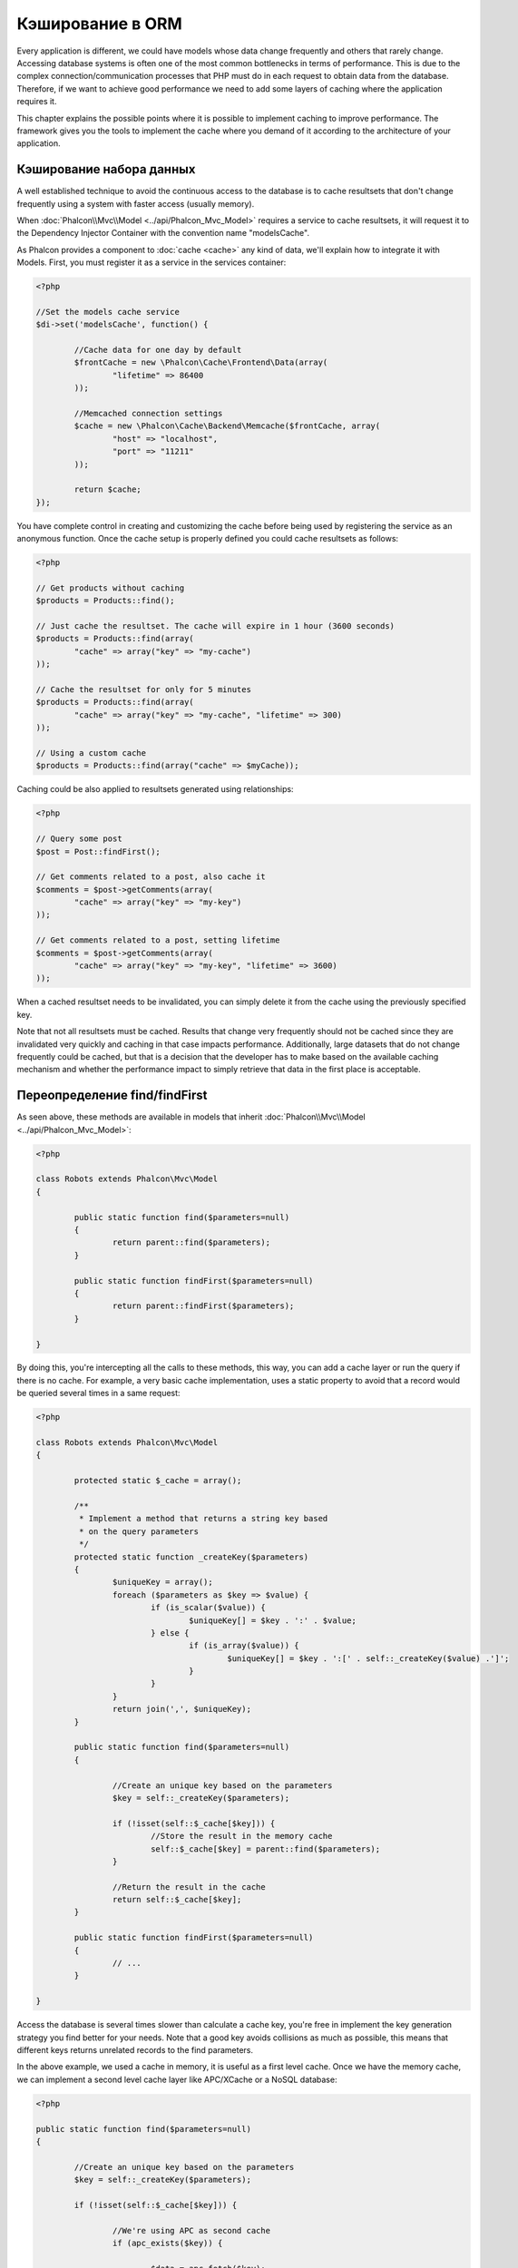 Кэширование в ORM
=================
Every application is different, we could have models whose data change frequently and others that rarely change.
Accessing database systems is often one of the most common bottlenecks in terms of performance. This is due to
the complex connection/communication processes that PHP must do in each request to obtain data from the database.
Therefore, if we want to achieve good performance we need to add some layers of caching where the
application requires it.

This chapter explains the possible points where it is possible to implement caching to improve performance.
The framework gives you the tools to implement the cache where you demand of it according to the architecture
of your application.

Кэширование набора данных
-------------------------
A well established technique to avoid the continuous access to the database is to cache resultsets that don't change
frequently using a system with faster access (usually memory).

When :doc:`Phalcon\\Mvc\\Model <../api/Phalcon_Mvc_Model>` requires a service to cache resultsets, it will
request it to the Dependency Injector Container with the convention name "modelsCache".

As Phalcon provides a component to :doc:`cache <cache>` any kind of data, we'll explain how to integrate it with Models.
First, you must register it as a service in the services container:

.. code-block:: php

	<?php

	//Set the models cache service
	$di->set('modelsCache', function() {

		//Cache data for one day by default
		$frontCache = new \Phalcon\Cache\Frontend\Data(array(
			"lifetime" => 86400
		));

		//Memcached connection settings
		$cache = new \Phalcon\Cache\Backend\Memcache($frontCache, array(
			"host" => "localhost",
			"port" => "11211"
		));

		return $cache;
	});

You have complete control in creating and customizing the cache before being used by registering the service
as an anonymous function. Once the cache setup is properly defined you could cache resultsets as follows:

.. code-block:: php

	<?php

	// Get products without caching
	$products = Products::find();

	// Just cache the resultset. The cache will expire in 1 hour (3600 seconds)
	$products = Products::find(array(
		"cache" => array("key" => "my-cache")
	));

	// Cache the resultset for only for 5 minutes
	$products = Products::find(array(
		"cache" => array("key" => "my-cache", "lifetime" => 300)
	));

	// Using a custom cache
	$products = Products::find(array("cache" => $myCache));

Caching could be also applied to resultsets generated using relationships:

.. code-block:: php

	<?php

	// Query some post
	$post = Post::findFirst();

	// Get comments related to a post, also cache it
	$comments = $post->getComments(array(
		"cache" => array("key" => "my-key")
	));

	// Get comments related to a post, setting lifetime
	$comments = $post->getComments(array(
		"cache" => array("key" => "my-key", "lifetime" => 3600)
	));

When a cached resultset needs to be invalidated, you can simply delete it from the cache using the previously specified key.

Note that not all resultsets must be cached. Results that change very frequently should not be cached since they
are invalidated very quickly and caching in that case impacts performance. Additionally, large datasets that
do not change frequently could be cached, but that is a decision that the developer has to make based on the
available caching mechanism and whether the performance impact to simply retrieve that data in the
first place is acceptable.

Переопределение find/findFirst
------------------------------
As seen above, these methods are available in models that inherit :doc:`Phalcon\\Mvc\\Model <../api/Phalcon_Mvc_Model>`:

.. code-block:: php

	<?php

	class Robots extends Phalcon\Mvc\Model
	{

		public static function find($parameters=null)
		{
			return parent::find($parameters);
		}

		public static function findFirst($parameters=null)
		{
			return parent::findFirst($parameters);
		}

	}

By doing this, you're intercepting all the calls to these methods, this way, you can add a cache
layer or run the query if there is no cache. For example, a very basic cache implementation, uses
a static property to avoid that a record would be queried several times in a same request:

.. code-block:: php

	<?php

	class Robots extends Phalcon\Mvc\Model
	{

		protected static $_cache = array();

		/**
		 * Implement a method that returns a string key based
		 * on the query parameters
		 */
		protected static function _createKey($parameters)
		{
			$uniqueKey = array();
			foreach ($parameters as $key => $value) {
				if (is_scalar($value)) {
					$uniqueKey[] = $key . ':' . $value;
				} else {
					if (is_array($value)) {
						$uniqueKey[] = $key . ':[' . self::_createKey($value) .']';
					}
				}
			}
			return join(',', $uniqueKey);
		}

		public static function find($parameters=null)
		{

			//Create an unique key based on the parameters
			$key = self::_createKey($parameters);

			if (!isset(self::$_cache[$key])) {
				//Store the result in the memory cache
				self::$_cache[$key] = parent::find($parameters);
			}

			//Return the result in the cache
			return self::$_cache[$key];
		}

		public static function findFirst($parameters=null)
		{
			// ...
		}

	}

Access the database is several times slower than calculate a cache key, you're free in implement the
key generation strategy you find better for your needs. Note that a good key avoids collisions as much as possible,
this means that different keys returns unrelated records to the find parameters.

In the above example, we used a cache in memory, it is useful as a first level cache. Once we have the memory cache,
we can implement a second level cache layer like APC/XCache or a NoSQL database:

.. code-block:: php

	<?php

	public static function find($parameters=null)
	{

		//Create an unique key based on the parameters
		$key = self::_createKey($parameters);

		if (!isset(self::$_cache[$key])) {

			//We're using APC as second cache
			if (apc_exists($key)) {

				$data = apc_fetch($key);

				//Store the result in the memory cache
				self::$_cache[$key] = $data;

				return $data;
			}

			//There are no memory or apc cache
			$data = parent::find($parameters);

			//Store the result in the memory cache
			self::$_cache[$key] = $data;

			//Store the result in APC
			apc_store($key, $data);

			return $data;
		}

		//Return the result in the cache
		return self::$_cache[$key];
	}

This gives you full control on how the the caches must be implemented for each model, if this strategy is common to several models
you can create a base class for all of them:

.. code-block:: php

	<?php

	class CacheableModel extends Phalcon\Mvc\Model
	{

		protected static function _createKey($parameters)
		{
			// .. create a cache key based on the parameters
		}

		public static function find($parameters=null)
		{
			//.. custom caching strategy
		}

		public static function findFirst($parameters=null)
		{
			//.. custom caching strategy
		}
	}

Then use this class as base class for each 'Cacheable' model:

.. code-block:: php

	<?php

	class Robots extends CacheableModel
	{

	}

Принудительное кэширование
--------------------------
Earlier we saw how Phalcon\\Mvc\\Model has a built-in integration with the caching component provided by the framework. To make a record/resultset
cacheable we pass the key 'cache' in the array of parameters:

.. code-block:: php

	<?php

	// Cache the resultset for only for 5 minutes
	$products = Products::find(array(
		"cache" => array("key" => "my-cache", "lifetime" => 300)
	));

This gives us the freedom to cache specific queries, however if we want to cache globally every query performed over the model,
we can override the find/findFirst method to force every query to be cached:

.. code-block:: php

	<?php

	class Robots extends Phalcon\Mvc\Model
	{

		protected static function _createKey($parameters)
		{
			// .. create a cache key based on the parameters
		}

		public static function find($parameters=null)
		{

			//Convert the parameters to an array
			if (!is_array($parameters)) {
				$parameters = array($parameters);
			}

			//Check if a cache key wasn't passed
			//and create the cache parameters
			if (!isset($parameters['cache'])) {
				$parameters['cache'] = array(
					"key" => self::_createKey($parameters),
					"lifetime" => 300
				);
			}

			return parent::find($parameters);
		}

		public static function findFirst($parameters=null)
		{
			//...
		}

	}

Кэширование запросов PHQL 
-------------------------
All queries in the ORM, no matter how high level syntax we used to create them are handled internally using PHQL.
This language gives you much more freedom to create all kinds of queries. Of course these queries can be cached:

.. code-block:: php

	<?php

	$phql = "SELECT * FROM Cars WHERE name = :name:";

	$query = $this->modelsManager->executeQuery($phql);

	$query->setCache(array(
		"key" => "cars-by-name",
		"lifetime" => 300
	));

	$cars = $query->execute(array(
		'name' => 'Audi'
	));

Многоразовые связанные записи
-----------------------------
Some models may have relationships to other models. This allows us to easily check the records that relate to instances in memory:

.. code-block:: php

	<?php

	//Get some invoice
	$invoice = Invoices::findFirst();

	//Get the customer related to the invoice
	$customer = $invoice->customer;

	//Print his/her name
	echo $customer->name, "\n";

This example is very simple, a customer is queried and can be used as required, for example, to show its name.
This also applies if we retrieve a set of invoices to show customers that correspond to these invoices:

.. code-block:: php

	<?php

	//Get a set of invoices
	// SELECT * FROM invoices
	foreach (Invoices::find() as $invoice) {

		//Get the customer related to the invoice
		// SELECT * FROM customers WHERE id = ?
		$customer = $invoice->customer;

		//Print his/her name
		echo $customer->name, "\n";
	}

A customer may have one or more bills, this means that the customer may be unnecessarily more than once.
To avoid this, we could mark the relationship as reusable, this way, we tell the ORM to automatically reuse
the records instead of re-querying them again and again:

.. code-block:: php

	<?php

	class Invoices extends \Phalcon\Mvc\Model
	{

		public function initialize()
		{
			$this->belongsTo("customers_id", "Customer", "id", array(
				'reusable' => true
			));
		}

	}

This cache works in memory only, this means that cached data are released when the request is terminated. You can
add a more sophisticated cache for this scenario overriding the models manager:

.. code-block:: php

	<?php

	class CustomModelsManager extends \Phalcon\Mvc\Model\Manager
	{

		/**
		 * Returns a reusable object from the cache
		 *
		 * @param string $modelName
		 * @param string $key
		 * @return object
		 */
		public function getReusableRecords($modelName, $key){

			//If the model is Products use the APC cache
			if ($modelName == 'Products'){
				return apc_fetch($key);
			}

			//For the rest, use the memory cache
			return parent::getReusableRecords($modelName, $key);
		}

		/**
		 * Stores a reusable record in the cache
		 *
		 * @param string $modelName
		 * @param string $key
		 * @param mixed $records
		 */
		public function setReusableRecords($modelName, $key, $records){

			//If the model is Products use the APC cache
			if ($modelName == 'Products'){
				apc_store($key, $records);
				return;
			}

			//For the rest, use the memory cache
			parent::setReusableRecords($modelName, $key, $records);
		}
	}

Do not forget to register the custom models manager in the DI:

.. code-block:: php

	<?php

	$di->setShared('modelsManager', function() {
		return new CustomModelsManager();
	});

Кэширование связанных записей
-----------------------------
When a related record is queried, the ORM internally builds the appropiate condition and gets the required records using find/findFirst
in the target model according to the following table:

+---------------------+---------------------------------------------------------------------------------------------------------------+
| Type                | Description                                                                          | Implicit Method        |
+=====================+===============================================================================================================+
| Belongs-To          | Returns a model instance of the related record directly                              | findFirst              |
+---------------------+---------------------------------------------------------------------------------------------------------------+
| Has-One             | Returns a model instance of the related record directly                              | findFirst              |
+---------------------+---------------------------------------------------------------------------------------------------------------+
| Has-Many            | Returns a collection of model instances of the referenced model                      | find                   |
+---------------------+---------------------------------------------------------------------------------------------------------------+

This means that when you get a related record you could intercept how these data are obtained by implementing the corresponding method:

.. code-block:: php

	<?php

	//Get some invoice
	$invoice = Invoices::findFirst();

	//Get the customer related to the invoice
	$customer = $invoice->customer; // Invoices::findFirst('...');

	//Same as above
	$customer = $invoice->getCustomer(); // Invoices::findFirst('...');

Accordingly, we could replace the findFirst method in the model Invoices and implement the cache we consider most appropriate:

.. code-block:: php

	<?php

	class Invoices extends Phalcon\Mvc\Model
	{

		public static function findFirst($parameters=null)
		{
			//.. custom caching strategy
		}
	}

Рекурсивное кэширование связанных записей
-----------------------------------------
In this scenario, we assume that everytime we query a result we also retrieve their associated records.
If we store the records found together with their related entities perhaps we could reduce a bit the overhead required
to obtain all entities:

.. code-block:: php

	<?php

	class Invoices extends Phalcon\Mvc\Model
	{

		protected static function _createKey($parameters)
		{
			// .. create a cache key based on the parameters
		}

		protected static function _getCache($key)
		{
			// returns data from a cache
		}

		protected static function _setCache($key)
		{
			// stores data in the cache
		}

		public static function find($parameters=null)
		{
			//Create a unique key
			$key = self::_createKey($parameters);

			//Check if there are data in the cache
			$results = self::_getCache($key);

			// Valid data is an object
			if (is_object($results)) {
				return $results;
			}

			$results = array();

			$invoices = parent::find($parameters);
			foreach ($invoices as $invoice) {

				//Query the related customer
				$customer = $invoice->customer;

				//Assign it to the record
				$invoice->customer = $customer;

				$results[] = $invoice;
			}

			//Store the invoices in the cache + their customers
			self::_setCache($key, $results);

			return $results;
		}

		public function initialize()
		{
			// add relations and initialize other stuff
		}
	}

Getting the invoices from the cache already obtains the customer data in just one hit, reducing the overall overhead of the operation.
Note that this process can also be performed with PHQL following an alternative solution:

.. code-block:: php

	<?php

	class Invoices extends \Phalcon\Mvc\Model
	{

		public function initialize()
		{
			// add relations and initialize other stuff
		}

		protected static function _createKey($conditions, $params)
		{
			// .. create a cache key based on the parameters
		}

		public function getInvoicesCustomers($conditions, $params=null)
		{
			$phql = "SELECT Invoices.*, Customers.*
			FROM Invoices JOIN Customers WHERE " . $conditions;

			$query = $this->getModelsManager()->executeQuery($phql);

			$query->setCache(array(
				"key" => self::_createKey($conditions, $params),
				"lifetime" => 300
			));

			return $query->execute($params);
		}

	}

Кэширование по условиям
-----------------------
In this scenario, the cache is implemented conditionally according to current conditions received.
According to the range where the primary key is located we choose a different cache backend:

+---------------------+--------------------+
| Type                | Cache Backend      |
+=====================+====================+
| 1 - 10000           | mongo1             |
+---------------------+--------------------+
| 10000 - 20000       | mongo2             |
+---------------------+--------------------+
| > 20000             | mongo3             |
+---------------------+--------------------+

The easiest way is adding an static method to the model that chooses the right cache to be used:

.. code-block:: php

	<?php

	class Robots extends \Phalcon\Mvc\Model
	{

		public static function queryCache($initial, $final)
		{
			if ($initial >= 1 && $final < 10000) {
				return self::find(array(
					'id >= ' . $initial . ' AND id <= '.$final,
					'cache' => array('service' => 'mongo1')
				));
			}
			if ($initial >= 10000 && $final <= 20000) {
				return self::find(array(
					'id >= ' . $initial . ' AND id <= '.$final,
					'cache' => array('service' => 'mongo2')
				));
			}
			if ($initial > 20000) {
				return self::find(array(
					'id >= ' . $initial,
					'cache' => array('service' => 'mongo3')
				));
			}
		}

	}

This approach solves the problem, however, if we want to add other parameters such orders or conditions we would have to create
a more complicated method. Additionally, this method does not work if the data is obtained using related records or a find/findFirst:

.. code-block:: php

	<?php

	$robots = Robots::find('id < 1000');
	$robots = Robots::find('id > 100 AND type = "A"');
	$robots = Robots::find('(id > 100 AND type = "A") AND id < 2000');

	$robots = Robots::find(array(
		'(id > ?0 AND type = "A") AND id < ?1',
		'bind' => array(100, 2000),
		'order' => 'type'
	));

To achieve this we need to intercept the intermediate representation (IR) generated by the PHQL parser and
thus customize the cache everything possible:

The first is create a custom builder, so we can generate a totally customized query:

.. code-block:: php

	<?php

	class CustomQueryBuilder extends Phalcon\Mvc\Model\Query\Builder
	{

		public function getQuery()
		{
			$query = new CustomQuery($this->getPhql());
			$query->setDI($this->getDI());
			return $query;
		}

	}

Instead of directly returning a Phalcon\\Mvc\\Model\\Query, our custom builder returns a CustomQuery instance,
this class looks like:

.. code-block:: php

	<?php

	class CustomQuery extends Phalcon\Mvc\Model\Query
	{

		/**
		 * The execute method is overrided
		 */
		public function execute($params=null, $types=null)
		{
			//Parse the intermediate representation for the SELECT
			$ir = $this->parse();

			//Check if the query has conditions
			if (isset($ir['where'])) {

				//The fields in the conditions can have any order
				//We need to recursively check the conditions tree
				//to find the info we're looking for
				$visitor = new CustomNodeVisitor();

				//Recursively visits the nodes
				$visitor->visit($ir['where']);

				$initial = $visitor->getInitial();
				$final = $visitor->getFinal();

				//Select the cache according to the range
				//...

				//Check if the cache has data
				//...
			}

			//Execute the query
			$result = $this->_executeSelect($ir, $params, $types);

			//cache the result
			//...

			return $result;
		}

	}

Implementing a helper (CustomNodeVisitor) that recursively checks the conditions looking for fields that
tell us the possible range to be used in the cache:

.. code-block:: php

	<?php

	class CustomNodeVisitor
	{

		protected $_initial = 0;

		protected $_final = 25000;

		public function visit($node)
		{
			switch ($node['type']) {

				case 'binary-op':

					$left = $this->visit($node['left']);
					$right = $this->visit($node['right']);
					if (!$left || !$right) {
						return false;
					}

					if ($left=='id') {
						if ($node['op'] == '>')	{
							$this->_initial = $right;
						}
						if ($node['op'] == '=')	{
							$this->_initial = $right;
						}
						if ($node['op'] == '>=')	{
							$this->_initial = $right;
						}
						if ($node['op'] == '<')	{
							$this->_final = $right;
						}
						if ($node['op'] == '<=')	{
							$this->_final = $right;
						}
					}
					break;

				case 'qualified':
					if ($node['name'] == 'id') {
						return 'id';
					}
					break;

				case 'literal':
					return $node['value'];

				default:
					return false;
			}
		}

		public function getInitial()
		{
			return $this->_initial;
		}

		public function getFinal()
		{
			return $this->_final;
		}
	}

Finally, we could replace the find method in the Robots model to use the custom classes we've created:

.. code-block:: php

	<?php

	class Robots extends Phalcon\Mvc\Model
	{
		public static function find($parameters=null)
		{

			if (!is_array($parameters)) {
				$parameters = array($parameters);
			}

			$builder = new CustomQueryBuilder($parameters);
			$builder->from(get_called_class());

			if (isset($parameters['bind'])) {
				return $builder->getQuery()->execute($parameters['bind']);
			} else {
				return $builder->getQuery()->execute();
			}

		}
	}
